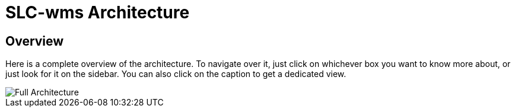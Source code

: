 = SLC-wms Architecture

== Overview

Here is a complete overview of the architecture. To navigate over it, just click on whichever box you want to know more about, or just look for it on the sidebar. You can also click on the caption to get a dedicated view.

image::embed:SystemLandscape[Full Architecture]